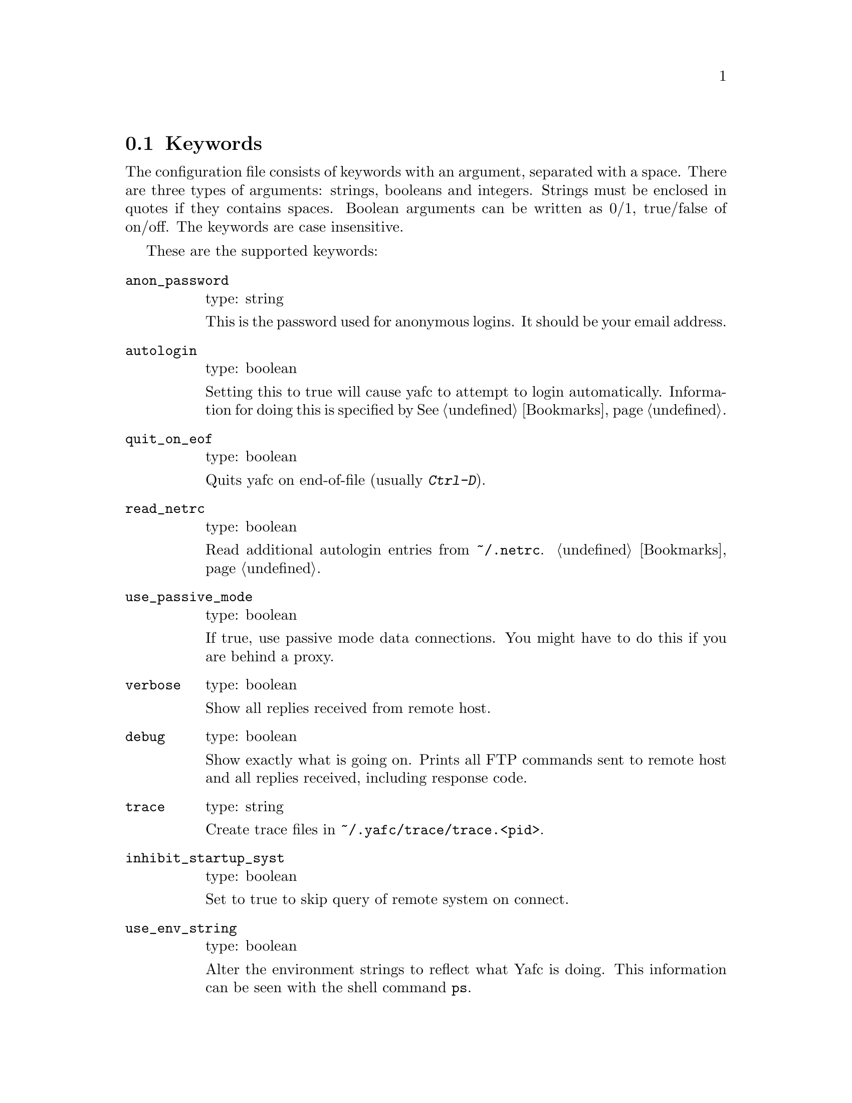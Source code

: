 @node Keywords, Prompt codes, , Configuration
@section Keywords

The configuration file consists of keywords with an argument, separated with
a space. There are three types of arguments: strings, booleans and integers.
Strings must be enclosed in quotes if they contains spaces. Boolean arguments
can be written as 0/1, true/false of on/off. The keywords are case insensitive.

These are the supported keywords:

@table @code

@item anon_password
type: string

This is the password used for anonymous logins. It should be your email
address.

@item autologin
type: boolean

Setting this to true will cause yafc to attempt to login automatically.
Information for doing this is specified by @xref{Bookmarks}.

@item quit_on_eof
type: boolean

Quits yafc on end-of-file (usually @kbd{Ctrl-D}).

@item read_netrc
type: boolean

Read additional autologin entries from @file{~/.netrc}.
@ref{Bookmarks}.

@item use_passive_mode
type: boolean

If true, use passive mode data connections. You might have to do this
if you are behind a proxy.

@item verbose
type: boolean

Show all replies received from remote host.

@item debug
type: boolean

Show exactly what is going on. Prints all FTP commands sent to
remote host and all replies received, including response code.

@item trace
type: string

Create trace files in @file{~/.yafc/trace/trace.<pid>}.

@item inhibit_startup_syst
type: boolean

Set to true to skip query of remote system on connect.

@item use_env_string
type: boolean

Alter the environment strings to reflect what Yafc is doing.
This information can be seen with the shell command @code{ps}.

@item remote_completion
type: boolean

Use tab to complete remote files. Yeahh.

@item auto_bookmark
type: yes/no/ask

If set to @code{yes}, Yafc automatically creates a bookmarks for the
site when the connection is closed. Setting this to @code{ask}, makes
Yafc to ask if to create the bookmark.

The bookmark is given an appropriate aliases name.

@item auto_bookmark_save_password
type: boolean

If set to @code{yes}, Yafc don't ask whether to save passwords
in the bookmarks file. Anonymous password, though, are always saved.

Passwords in the bookmarks file are stored either as clear text
or base64-encoded. Be sure the file is not world readable (@code{chmod 0600 bookmarks}.)

@item auto_bookmark_silent
type: boolean

If set to @code{true}, Yafc won't say anything about automatically created
bookmarks.

@item default_type
type: string

Specifies the default type used for file transfers, either
@code{binary} or @code{ascii}. Setting this to @code{ascii}
can mess up binary files (ascii mode rewrites the end-of-line characters).

@item default_mechanism
type: string

This option specifies which security mechanisms to try, in given order.
It is a colon-separated string, supported values are "krb4", "krb5" and "none".
Example: @code{default_mechanism "krb4:krb5"}

@item ascii_transfer_mask
type: string

Filenames matching any of these filemasks are always
transferred in @code{ascii} mode, regardless of the value of
the @code{default_type} keyword. This can be overridden with
the @samp{--type} option to get/put.

Masks are separated by colons (eg. @code{*.ext1:*.ext2:filename*})
and are case sensitive.

Preferrably used with @code{default_type} set to @code{binary}.

@item beep_after_long_command
type: boolean

Beep after a long command is finished. Use @code{long_command_time}
to specify how long a @samp{long} command is.

@item long_command_time
type: integer

Number of seconds for command to become @samp{long}

@item command_timeout
type: integer

How long (in seconds) before aborting a command without response.

@item connection_timeout
type: integer

How long (in seconds) before aborting a connection without response.

@item connect_attempts
type: integer

Number of times to try to re-connect if login failed (due to busy server.)
Use the value -1 for unlimited number of tries, and 0 to disable this feature.

@item connect_wait_time
type: integer

Number of seconds to wait between connection attempts.

@item use_history
type: boolean

Save and load history lines in @file{~/.yafc/history}.
This is a no-op if not compiled with Readline.

@item history_max
type: integer

Max number of history lines to save in the history file.
This is a no-op if not compiled with Readline.

@item startup_local_directory
type: string

Yafc will change to this (local) directory upon startup.

@item nohup_mailaddress
type: string

If set, Yafc sends mail to this address when nohup transfers are finished.
@ref{Nohup transfers}.

@item sendmail_path
type: string

Complete path to sendmail used by @samp{nohup_mailaddress} above.

@item prompt1
type: string

This prompt is printed when no connection is established.

See @ref{Prompt codes}.

You can put escape codes here, for example if you want a colored prompt
"%@{\e[01;31m%@}ftp%@{\e[0m%@}" will be "ftp" in red, if your terminal supports
ISO 6429 (ANSI) color codes. @ref{Colors}.

@item prompt2
type: string

connected but not logged in.

@item prompt3
type: string

connected and logged in

@item transfer_begin_string
type: string

This string is printed before the actual transfer begins.

These strings are printed with the @samp{--verbose} option to get/put.

@ref{Transfer codes} for special character codes that can be used in
this string to show dynamic information.

@item transfer_string
type: string

This string is printed (approx.) every second or so during the transfer
with a trailing carriage return.

@ref{Transfer codes} for special character codes that can be used in
this string to show dynamic information.

@item transfer_end_string
type: string

This string is printed when the transfer is finished.

@ref{Transfer codes} for special character codes that can be used in
this string to show dynamic information.

@item transfer_xterm_string
type: string

This string is printed at the same time @samp{transfer_string} is printed,
if the current $TERM variable is defined in @samp{xterm_title_terms}. This
string can be used to reflect dynamic information about the current transfer
in the title bar of an Xterm.

@ref{Transfer codes} for special character codes that can be used in
this string to show dynamic information.

@item tilde
type: boolean

Display ~ instead of full home directory path for various commands.

@item xterm_title1
type: string

Xterm window titles

same codes as for the prompts, see @xref{Prompt codes}.

This is an excerpt from the Xterm-title mini-HOWTO:
@quotation
Many people find it useful to set the title of a terminal to reflect
dynamic information, such as the name of the host the user is logged
into, the current working directory, etc.

This may be done by using XTerm escape sequences. The following
sequences are useful in this respect:

@table @code

@item ESC]0;_string_BEL
Set icon name and window title to _string_

@item ESC]1;_string_BEL
Set icon name to _string_

@item ESC]2;_string_BEL
Set window title to _string_

@end table

where @code{ESC} is the _escape_ character (\033), and @code{BEL} is the _bell_
character (\007).

_Note_: these sequences apply to most xterm derivatives, such as
nxterm, color-xterm and rxvt. Other terminal types often use different
escapes; see the appendix for examples. For the full list of xterm
escape sequences see the file ctlseq2.txt, which comes with the xterm
distribution, or xterm.seq, which comes with the rxvt distribution.

These escapes really need to be applied every time the prompt changes.
This way the string is updated with every command you issue and can
keep track of information such as current working directory, username,
hostname, etc.
@end quotation

Example: @code{xterm_title1 "\e]0;Yafc\x07"} sets the xterm window title and
icon name to @code{Yafc}.

@item xterm_title2
type: string

Example: @code{xterm_title1 "\e]0:Yafc - %h\x07"} sets the xterm window title
and icon name to @code{Yafc - @var{hostname}}.

@item xterm_title3
type: string

Example: @code{xterm_title1 "\e]0;Yafc - %u@@%h:%~\x07"} sets the xterm window
title and icon name to @code{Yafc - @var{user}@@@var{hostname}:@var{directory}}.

@item xterm_title_terms
type: string

List of $TERM's, separated with spaces, which can handle xterm
escape sequences.

@end table
